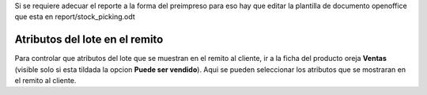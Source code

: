 Si se requiere adecuar el reporte a la forma del preimpreso para eso hay que
editar la plantilla de documento openoffice que esta en report/stock_picking.odt

Atributos del lote en el remito
-------------------------------
Para controlar que atributos del lote que se muestran en el remito al cliente,
ir a la ficha del producto oreja **Ventas** (visible solo si esta tildada la
opcion **Puede ser vendido**). Aqui se pueden seleccionar los atributos que se
mostraran en el remito al cliente.
